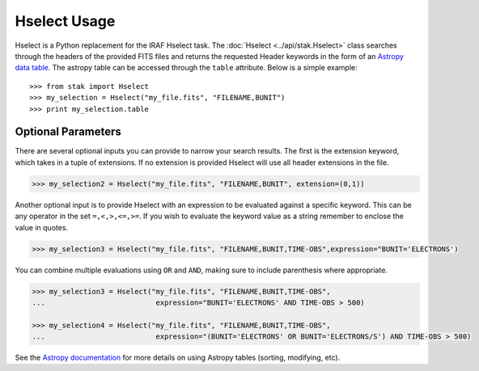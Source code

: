 =============
Hselect Usage
=============

Hselect is a Python replacement for the IRAF Hselect task.  The :doc:`Hselect <../api/stak.Hselect>`
class searches through the headers of the provided FITS files and returns the requested Header
keywords in the form of an `Astropy data table <http://docs.astropy.org/en/stable/table/>`_. The
astropy table can be accessed through the ``table`` attribute. Below is a simple example::

    >>> from stak import Hselect
    >>> my_selection = Hselect("my_file.fits", "FILENAME,BUNIT")
    >>> print my_selection.table

       
Optional Parameters
-------------------
  
There are several optional inputs you can provide to narrow your search results.
The first is the extension keyword, which takes in a tuple of extensions.  If no
extension is provided Hselect will use all header extensions in the file.

.. code-block:: python

    >>> my_selection2 = Hselect("my_file.fits", "FILENAME,BUNIT", extension=(0,1))

Another optional input is to provide Hselect with an expression to be evaluated against a
specific keyword.  This can be any operator in the set ``=,<,>,<=,>=``. If you wish to
evaluate the keyword value as a string remember to enclose the value in quotes.

.. code-block:: python

    >>> my_selection3 = Hselect("my_file.fits", "FILENAME,BUNIT,TIME-OBS",expression="BUNIT='ELECTRONS')

You can combine multiple evaluations using ``OR`` and ``AND``, making sure to include
parenthesis where appropriate.

.. code-block:: python

    >>> my_selection3 = Hselect("my_file.fits", "FILENAME,BUNIT,TIME-OBS",
    ...                          expression="BUNIT='ELECTRONS' AND TIME-OBS > 500)

    >>> my_selection4 = Hselect("my_file.fits", "FILENAME,BUNIT,TIME-OBS",
    ...                          expression="(BUNIT='ELECTRONS' OR BUNIT='ELECTRONS/S') AND TIME-OBS > 500)

See the `Astropy documentation <http://docs.astropy.org/en/stable/table/>`_ for more details on
using Astropy tables (sorting, modifying, etc).
